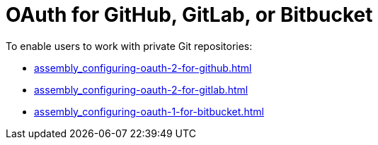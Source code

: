:_content-type: CONCEPT
:description: OAuth for GitHub, GitLab, or Bitbucket
:keywords: bitbucket
:navtitle: OAuth for GitHub, GitLab, or Bitbucket
// :page-aliases:

[id="oauth-for-github-gitlab-or-bitbucket_{context}"]
= OAuth for GitHub, GitLab, or Bitbucket

To enable users to work with private Git repositories:

* xref:assembly_configuring-oauth-2-for-github.adoc[]
* xref:assembly_configuring-oauth-2-for-gitlab.adoc[]
* xref:assembly_configuring-oauth-1-for-bitbucket.adoc[]